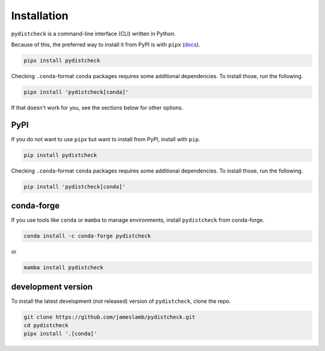 Installation
============

``pydistcheck`` is a command-line interface (CLI) written in Python.

Because of this, the preferred way to install it from PyPI is with ``pipx`` (`docs <https://pypa.github.io/pipx/>`_).

.. code-block:: shell

    pipx install pydistcheck

Checking ``.conda``-format ``conda`` packages requires some additional dependencies.
To install those, run the following.

.. code-block:: shell

    pipx install 'pydistcheck[conda]'

If that doesn't work for you, see the sections below for other options.

PyPI
****

If you do not want to use ``pipx`` but want to install from PyPI, install with ``pip``.

.. code-block:: shell

    pip install pydistcheck

Checking ``.conda``-format ``conda`` packages requires some additional dependencies.
To install those, run the following.

.. code-block:: shell

    pip install 'pydistcheck[conda]'

conda-forge
***********

If you use tools like ``conda`` or ``mamba`` to manage environments, install ``pydistcheck`` from conda-forge.

.. code-block:: shell

    conda install -c conda-forge pydistcheck

or

.. code-block:: shell

    mamba install pydistcheck

development version
*******************

To install the latest development (not released) version of ``pydistcheck``, clone the repo.

.. code-block:: shell

    git clone https://github.com/jameslamb/pydistcheck.git
    cd pydistcheck
    pipx install '.[conda]'
